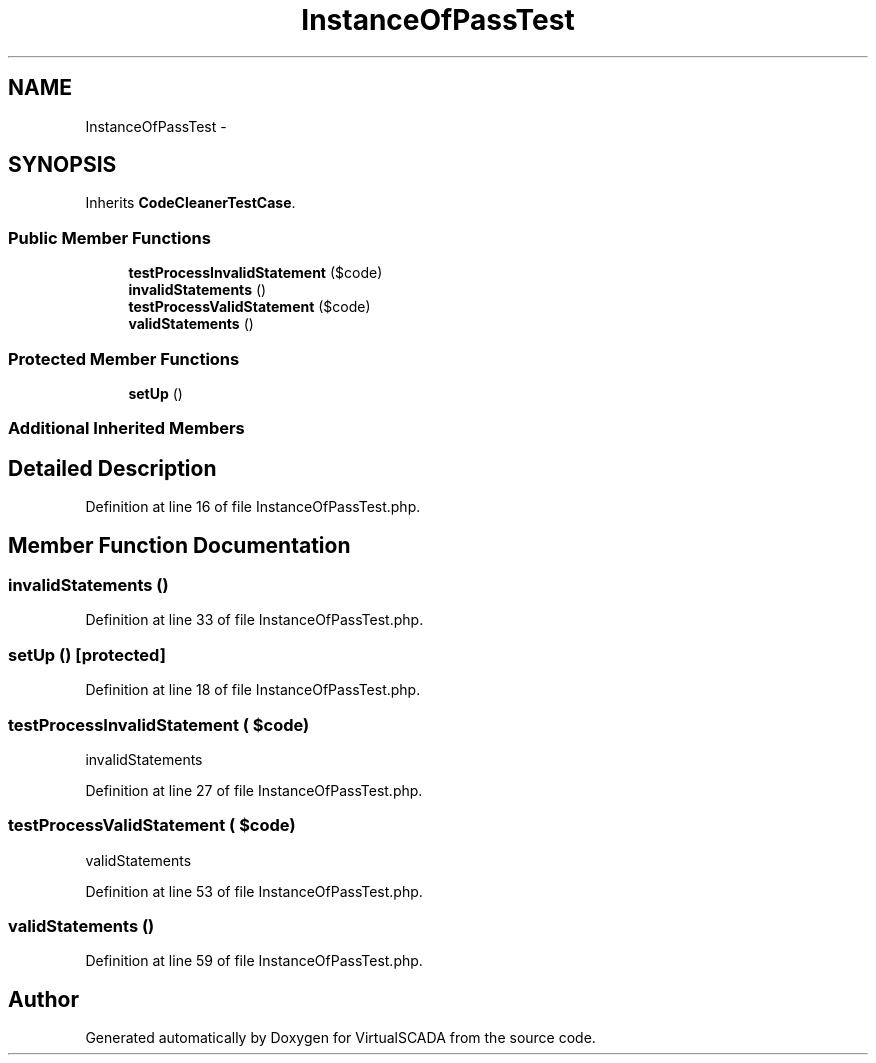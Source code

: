.TH "InstanceOfPassTest" 3 "Tue Apr 14 2015" "Version 1.0" "VirtualSCADA" \" -*- nroff -*-
.ad l
.nh
.SH NAME
InstanceOfPassTest \- 
.SH SYNOPSIS
.br
.PP
.PP
Inherits \fBCodeCleanerTestCase\fP\&.
.SS "Public Member Functions"

.in +1c
.ti -1c
.RI "\fBtestProcessInvalidStatement\fP ($code)"
.br
.ti -1c
.RI "\fBinvalidStatements\fP ()"
.br
.ti -1c
.RI "\fBtestProcessValidStatement\fP ($code)"
.br
.ti -1c
.RI "\fBvalidStatements\fP ()"
.br
.in -1c
.SS "Protected Member Functions"

.in +1c
.ti -1c
.RI "\fBsetUp\fP ()"
.br
.in -1c
.SS "Additional Inherited Members"
.SH "Detailed Description"
.PP 
Definition at line 16 of file InstanceOfPassTest\&.php\&.
.SH "Member Function Documentation"
.PP 
.SS "invalidStatements ()"

.PP
Definition at line 33 of file InstanceOfPassTest\&.php\&.
.SS "setUp ()\fC [protected]\fP"

.PP
Definition at line 18 of file InstanceOfPassTest\&.php\&.
.SS "testProcessInvalidStatement ( $code)"
invalidStatements   
.PP
Definition at line 27 of file InstanceOfPassTest\&.php\&.
.SS "testProcessValidStatement ( $code)"
validStatements 
.PP
Definition at line 53 of file InstanceOfPassTest\&.php\&.
.SS "validStatements ()"

.PP
Definition at line 59 of file InstanceOfPassTest\&.php\&.

.SH "Author"
.PP 
Generated automatically by Doxygen for VirtualSCADA from the source code\&.
